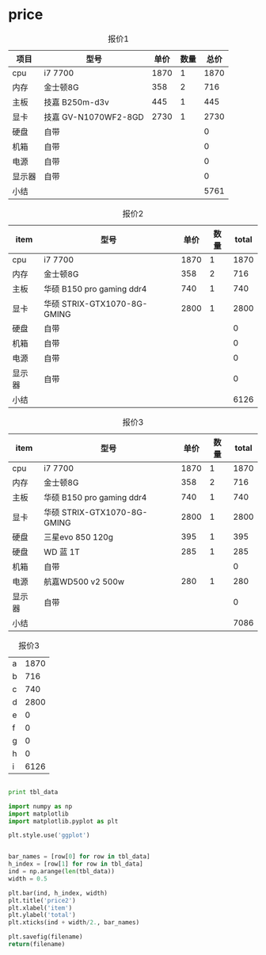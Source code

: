 * price

#+CAPTION: 报价1
| 项目   | 型号                 | 单价 | 数量 | 总价 |
|--------+----------------------+------+------+------|
| cpu    | i7 7700              | 1870 |    1 | 1870 |
| 内存   | 金士顿8G             |  358 |    2 |  716 |
| 主板   | 技嘉 B250m-d3v       |  445 |    1 |  445 |
| 显卡   | 技嘉 GV-N1070WF2-8GD | 2730 |    1 | 2730 |
| 硬盘   | 自带                 |      |      |    0 |
| 机箱   | 自带                 |      |      |    0 |
| 电源   | 自带                 |      |      |    0 |
| 显示器 | 自带                 |      |      |    0 |
|--------+----------------------+------+------+------|
| 小结   |                      |      |      | 5761 |
#+TBLFM: $5=$3*$4

#+CAPTION: 报价2
#+NAME: price2
| item   | 型号                        | 单价 | 数量 | total |
|--------+-----------------------------+------+------+-------|
| cpu    | i7 7700                     | 1870 |    1 |  1870 |
| 内存   | 金士顿8G                    |  358 |    2 |   716 |
| 主板   | 华硕 B150 pro gaming ddr4   |  740 |    1 |   740 |
| 显卡   | 华硕 STRIX-GTX1070-8G-GMING | 2800 |    1 |  2800 |
| 硬盘   | 自带                        |      |      |     0 |
| 机箱   | 自带                        |      |      |     0 |
| 电源   | 自带                        |      |      |     0 |
| 显示器 | 自带                        |      |      |     0 |
|--------+-----------------------------+------+------+-------|
| 小结   |                             |      |      |  6126 |
#+TBLFM: $5=$3*$4

#+CAPTION: 报价3
#+NAME: price4
| item   | 型号                        | 单价 | 数量 | total |
|--------+-----------------------------+------+------+-------|
| cpu    | i7 7700                     | 1870 |    1 |  1870 |
| 内存   | 金士顿8G                    |  358 |    2 |   716 |
| 主板   | 华硕 B150 pro gaming ddr4   |  740 |    1 |   740 |
| 显卡   | 华硕 STRIX-GTX1070-8G-GMING | 2800 |    1 |  2800 |
| 硬盘   | 三星evo 850 120g            |  395 |    1 |   395 |
| 硬盘   | WD 蓝 1T                    |  285 |    1 |   285 |
| 机箱   | 自带                        |      |      |     0 |
| 电源   | 航嘉WD500 v2 500w           |  280 |    1 |   280 |
| 显示器 | 自带                        |      |      |     0 |
|--------+-----------------------------+------+------+-------|
| 小结   |                             |      |      |  7086 |
#+TBLFM: $5=$3*$4


#+CAPTION: 报价3
#+NAME: price3
| a| 1870 |
| b|  716 |
| c|  740 |
| d| 2800 |
| e|    0 |
| f|    0 |
| g|    0 |
| h |    0 |
| i| 6126 |

#+BEGIN_SRC python :var tbl_data=price2 :results output :preamble "# -*- coding:utf-8 -*-"

print tbl_data
#+END_SRC

#+RESULTS:
: [['item', '\xe5\x9e\x8b\xe5\x8f\xb7', '\xe5\x8d\x95\xe4\xbb\xb7', '\xe6\x95\xb0\xe9\x87\x8f', 'total'], ['cpu', 'i7 7700', 1870, 1, 1870], ['\xe5\x86\x85\xe5\xad\x98', '\xe9\x87\x91\xe5\xa3\xab\xe9\xa1\xbf8G', 358, 2, 716], ['\xe4\xb8\xbb\xe6\x9d\xbf', '\xe5\x8d\x8e\xe7\xa1\x95 B150 pro gaming ddr4', 740, 1, 740], ['\xe6\x98\xbe\xe5\x8d\xa1', '\xe5\x8d\x8e\xe7\xa1\x95 STRIX-GTX1070-8G-GMING', 2800, 1, 2800], ['\xe7\xa1\xac\xe7\x9b\x98', '\xe8\x87\xaa\xe5\xb8\xa6', '', '', 0], ['\xe6\x9c\xba\xe7\xae\xb1', '\xe8\x87\xaa\xe5\xb8\xa6', '', '', 0], ['\xe7\x94\xb5\xe6\xba\x90', '\xe8\x87\xaa\xe5\xb8\xa6', '', '', 0], ['\xe6\x98\xbe\xe7\xa4\xba\xe5\x99\xa8', '\xe8\x87\xaa\xe5\xb8\xa6', '', '', 0], ['\xe5\xb0\x8f\xe7\xbb\x93', '', '', '', 6126]]



#+BEGIN_SRC python :var tbl_data=price3 filename="./3.png" :preamble "# -*- coding:utf-8 -*-"
  import numpy as np
  import matplotlib
  import matplotlib.pyplot as plt

  plt.style.use('ggplot')


  bar_names = [row[0] for row in tbl_data]
  h_index = [row[1] for row in tbl_data]
  ind = np.arange(len(tbl_data))
  width = 0.5

  plt.bar(ind, h_index, width)
  plt.title('price2')
  plt.xlabel('item')
  plt.ylabel('total')
  plt.xticks(ind + width/2., bar_names)

  plt.savefig(filename)
  return(filename)
#+END_SRC

#+RESULTS:
: ./3.png
